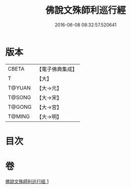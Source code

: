 #+TITLE: 佛說文殊師利巡行經 
#+DATE: 2016-06-08 08:32:57.520641

* 版本
 |     CBETA|【電子佛典集成】|
 |         T|【大】     |
 |    T@YUAN|【大→元】   |
 |    T@SONG|【大→宋】   |
 |    T@GONG|【大→宮】   |
 |    T@MING|【大→明】   |

* 目次

* 卷
[[file:KR6i0071_001.txt][佛說文殊師利巡行經 1]]

